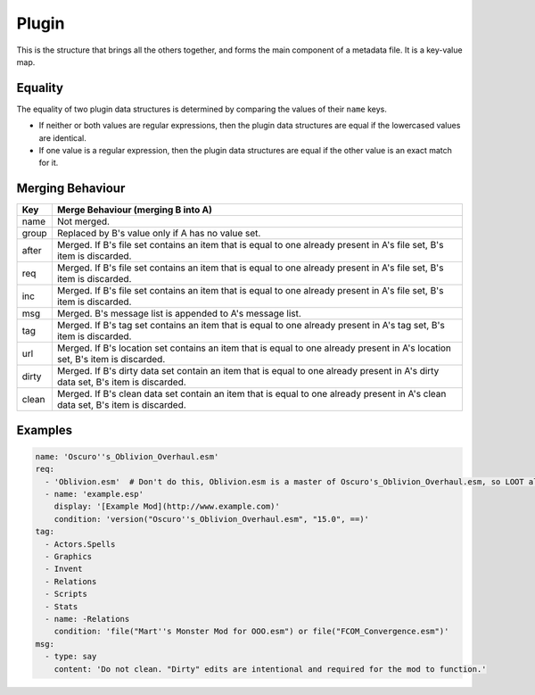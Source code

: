 Plugin
======

This is the structure that brings all the others together, and forms the main component of a metadata file. It is a key-value map.

.. describe:: name

  ``string``

  **Required.** Can be an exact plugin filename or a regular expression plugin filename. If the filename contains any of the characters ``:\*?|``, the string will be treated as a regular expression, otherwise it will be treated as an exact filename. For example, ``Example\.esm`` will be treated as a regular expression, as it contains a ``\`` character.

  Regular expression plugin filenames must be written in `modified ECMAScript <https://en.cppreference.com/w/cpp/regex/ecmascript>`_ syntax.

.. describe:: group

  ``string``

  The name of the group the plugin belongs to. If unspecified, defaults to ``default``.

  The named group must be exist when LOOT sorts plugins, but doesn't need to
  be defined in the same metadata file. If at sort time the group does not
  exist, a sorting error will occur.

  The plugin must load after all the plugins in the groups its group is defined
  to load after, resolving them recursively. An exception exists if doing so
  would introduce a cyclic dependency between two plugins without any other
  group loading rules applied.

  For example, if for plugins A.esp, B.esp, C.esp and D.esp:

  - B.esp has A.esp as a master
  - A.esp is in group A
  - B.esp and C.esp are in the default group
  - D.esp is in group D
  - group A loads after the default group
  - the default group loads after group D

  Then the load order must be D.esp, C.esp, A.esp, B.esp. Although A.esp's group
  must load after B.esp's group, this would cause a cycle between A.esp and
  B.esp, so the requirement is ignored for that pair of plugins.

  However, if for plugins A.esp, B.esp and C.esp in groups of the same names:

  1. group B loads after group A
  2. group C loads after group B
  3. A.esp has C.esp as a master

  This will cause a sorting error, as neither group rule introduces a cyclic
  dependency when combined in isolation with the third rule, but having all
  three rules applied causes a cycle.

.. describe:: after

  ``file set``

  Plugins that this plugin must load after, but which are not dependencies. Used to resolve specific compatibility issues. If undefined, the set is empty.

  **Note:** since an ``after`` entry uses a ``file`` structure, its ``name`` value can't be a regex. This applies to ``req`` & ``inc`` entries too.

.. describe:: req

  ``file set``

  Files that this plugin requires to be present. This plugin will load after any plugins listed. If any of these files are missing, an error message will be displayed. Intended for use specifying implicit dependencies, as LOOT will detect a plugin's explicit masters itself. If undefined, the set is empty.

  **Note:** if a ``condition`` is used in a ``req`` entry, a requirement message will only be displayed if the file isn't present *and* the ``condition`` is true.

.. describe:: inc

  ``file set``

  Files that this plugin is incompatible with. If any of these files are present, an error message will be displayed. If undefined, the set is empty.

.. describe:: msg

  ``message list``

  The messages attached to this plugin. The messages will be displayed in the order that they are listed. If undefined, the list is empty.

.. describe:: tag

  ``tag set``

  Bash Tags suggested for this plugin. If a Bash Tag is suggested for both addition and removal, the latter will override the former when the list is evaluated. If undefined, the set is empty.

.. describe:: url

  ``location set``

  An unordered set of locations for this plugin. If the same version can be found at multiple locations, only one location should be recorded. If undefined, the set is empty. This metadata is not currently used by LOOT.

.. describe:: dirty

  ``cleaning data set``

  An unordered set of cleaning data structures for this plugin, identifying dirty plugins.

.. describe:: clean

  ``cleaning data set``

  An unordered set of cleaning data structures for this plugin, identifying clean plugins. The ``itm``, ``udr`` and ``nav`` fields are unused in this context, as they're assumed to be zero.

Equality
--------

The equality of two plugin data structures is determined by comparing the values of their ``name`` keys.

* If neither or both values are regular expressions, then the plugin data structures are equal if the lowercased values are identical.
* If one value is a regular expression, then the plugin data structures are equal if the other value is an exact match for it.

.. _plugin-merging:

Merging Behaviour
-----------------

===============   ==================================
Key               Merge Behaviour (merging B into A)
===============   ==================================
name              Not merged.
group             Replaced by B's value only if A has no value set.
after             Merged. If B's file set contains an item that is equal to one already present in A's file set, B's item is discarded.
req               Merged. If B's file set contains an item that is equal to one already present in A's file set, B's item is discarded.
inc               Merged. If B's file set contains an item that is equal to one already present in A's file set, B's item is discarded.
msg               Merged. B's message list is appended to A's message list.
tag               Merged. If B's tag set contains an item that is equal to one already present in A's tag set, B's item is discarded.
url               Merged. If B's location set contains an item that is equal to one already present in A's location set, B's item is discarded.
dirty             Merged. If B's dirty data set contain an item that is equal to one already present in A's dirty data set, B's item is discarded.
clean             Merged. If B's clean data set contain an item that is equal to one already present in A's clean data set, B's item is discarded.
===============   ==================================

Examples
--------

.. code-block:: yaml

  name: 'Oscuro''s_Oblivion_Overhaul.esm'
  req:
    - 'Oblivion.esm'  # Don't do this, Oblivion.esm is a master of Oscuro's_Oblivion_Overhaul.esm, so LOOT already knows it's required.
    - name: 'example.esp'
      display: '[Example Mod](http://www.example.com)'
      condition: 'version("Oscuro''s_Oblivion_Overhaul.esm", "15.0", ==)'
  tag:
    - Actors.Spells
    - Graphics
    - Invent
    - Relations
    - Scripts
    - Stats
    - name: -Relations
      condition: 'file("Mart''s Monster Mod for OOO.esm") or file("FCOM_Convergence.esm")'
  msg:
    - type: say
      content: 'Do not clean. "Dirty" edits are intentional and required for the mod to function.'
